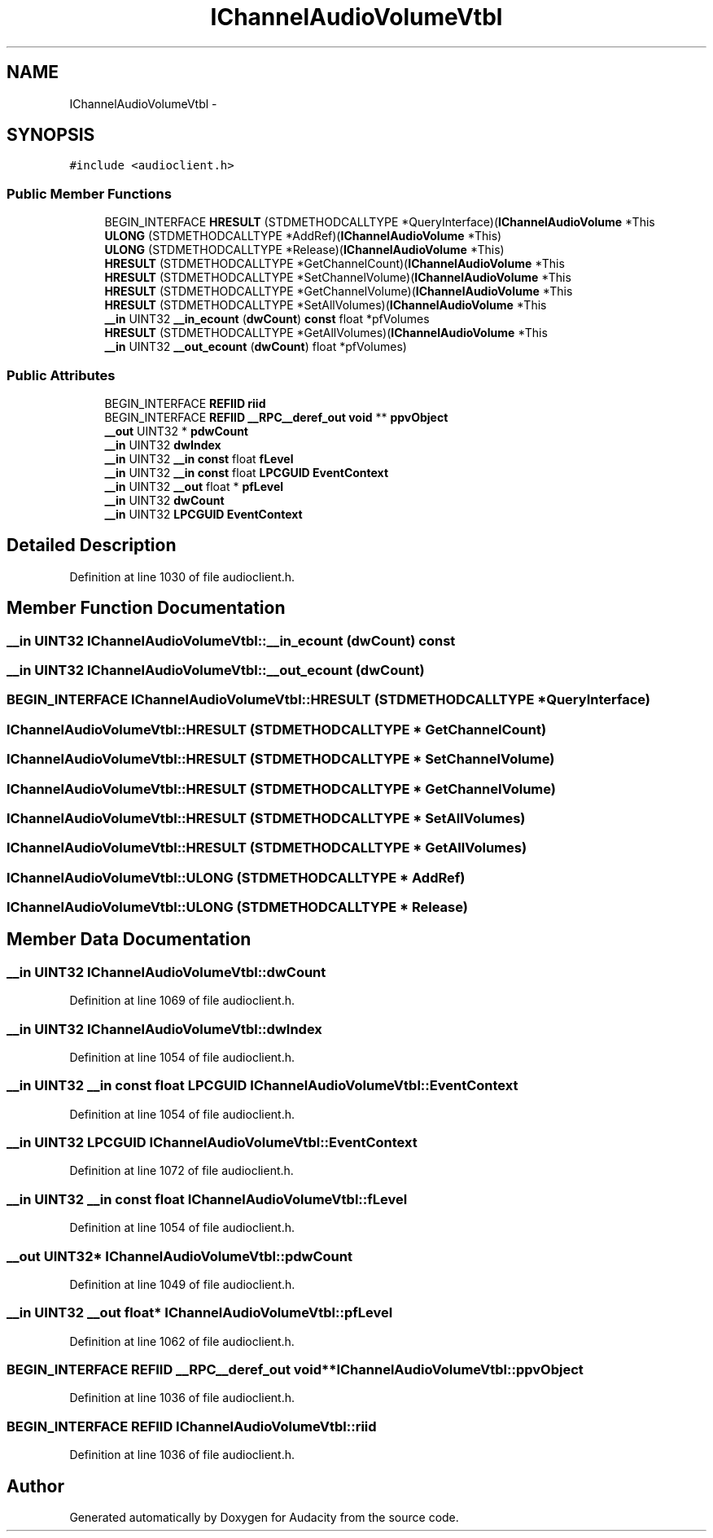 .TH "IChannelAudioVolumeVtbl" 3 "Thu Apr 28 2016" "Audacity" \" -*- nroff -*-
.ad l
.nh
.SH NAME
IChannelAudioVolumeVtbl \- 
.SH SYNOPSIS
.br
.PP
.PP
\fC#include <audioclient\&.h>\fP
.SS "Public Member Functions"

.in +1c
.ti -1c
.RI "BEGIN_INTERFACE \fBHRESULT\fP (STDMETHODCALLTYPE *QueryInterface)(\fBIChannelAudioVolume\fP *This"
.br
.ti -1c
.RI "\fBULONG\fP (STDMETHODCALLTYPE *AddRef)(\fBIChannelAudioVolume\fP *This)"
.br
.ti -1c
.RI "\fBULONG\fP (STDMETHODCALLTYPE *Release)(\fBIChannelAudioVolume\fP *This)"
.br
.ti -1c
.RI "\fBHRESULT\fP (STDMETHODCALLTYPE *GetChannelCount)(\fBIChannelAudioVolume\fP *This"
.br
.ti -1c
.RI "\fBHRESULT\fP (STDMETHODCALLTYPE *SetChannelVolume)(\fBIChannelAudioVolume\fP *This"
.br
.ti -1c
.RI "\fBHRESULT\fP (STDMETHODCALLTYPE *GetChannelVolume)(\fBIChannelAudioVolume\fP *This"
.br
.ti -1c
.RI "\fBHRESULT\fP (STDMETHODCALLTYPE *SetAllVolumes)(\fBIChannelAudioVolume\fP *This"
.br
.ti -1c
.RI "\fB__in\fP UINT32 \fB__in_ecount\fP (\fBdwCount\fP) \fBconst\fP float *pfVolumes"
.br
.ti -1c
.RI "\fBHRESULT\fP (STDMETHODCALLTYPE *GetAllVolumes)(\fBIChannelAudioVolume\fP *This"
.br
.ti -1c
.RI "\fB__in\fP UINT32 \fB__out_ecount\fP (\fBdwCount\fP) float *pfVolumes)"
.br
.in -1c
.SS "Public Attributes"

.in +1c
.ti -1c
.RI "BEGIN_INTERFACE \fBREFIID\fP \fBriid\fP"
.br
.ti -1c
.RI "BEGIN_INTERFACE \fBREFIID\fP \fB__RPC__deref_out\fP \fBvoid\fP ** \fBppvObject\fP"
.br
.ti -1c
.RI "\fB__out\fP UINT32 * \fBpdwCount\fP"
.br
.ti -1c
.RI "\fB__in\fP UINT32 \fBdwIndex\fP"
.br
.ti -1c
.RI "\fB__in\fP UINT32 \fB__in\fP \fBconst\fP float \fBfLevel\fP"
.br
.ti -1c
.RI "\fB__in\fP UINT32 \fB__in\fP \fBconst\fP float \fBLPCGUID\fP \fBEventContext\fP"
.br
.ti -1c
.RI "\fB__in\fP UINT32 \fB__out\fP float * \fBpfLevel\fP"
.br
.ti -1c
.RI "\fB__in\fP UINT32 \fBdwCount\fP"
.br
.ti -1c
.RI "\fB__in\fP UINT32 \fBLPCGUID\fP \fBEventContext\fP"
.br
.in -1c
.SH "Detailed Description"
.PP 
Definition at line 1030 of file audioclient\&.h\&.
.SH "Member Function Documentation"
.PP 
.SS "\fB__in\fP UINT32 IChannelAudioVolumeVtbl::__in_ecount (\fBdwCount\fP) const"

.SS "\fB__in\fP UINT32 IChannelAudioVolumeVtbl::__out_ecount (\fBdwCount\fP)"

.SS "BEGIN_INTERFACE IChannelAudioVolumeVtbl::HRESULT (STDMETHODCALLTYPE * QueryInterface)"

.SS "IChannelAudioVolumeVtbl::HRESULT (STDMETHODCALLTYPE * GetChannelCount)"

.SS "IChannelAudioVolumeVtbl::HRESULT (STDMETHODCALLTYPE * SetChannelVolume)"

.SS "IChannelAudioVolumeVtbl::HRESULT (STDMETHODCALLTYPE * GetChannelVolume)"

.SS "IChannelAudioVolumeVtbl::HRESULT (STDMETHODCALLTYPE * SetAllVolumes)"

.SS "IChannelAudioVolumeVtbl::HRESULT (STDMETHODCALLTYPE * GetAllVolumes)"

.SS "IChannelAudioVolumeVtbl::ULONG (STDMETHODCALLTYPE * AddRef)"

.SS "IChannelAudioVolumeVtbl::ULONG (STDMETHODCALLTYPE * Release)"

.SH "Member Data Documentation"
.PP 
.SS "\fB__in\fP UINT32 IChannelAudioVolumeVtbl::dwCount"

.PP
Definition at line 1069 of file audioclient\&.h\&.
.SS "\fB__in\fP UINT32 IChannelAudioVolumeVtbl::dwIndex"

.PP
Definition at line 1054 of file audioclient\&.h\&.
.SS "\fB__in\fP UINT32 \fB__in\fP \fBconst\fP float \fBLPCGUID\fP IChannelAudioVolumeVtbl::EventContext"

.PP
Definition at line 1054 of file audioclient\&.h\&.
.SS "\fB__in\fP UINT32 \fBLPCGUID\fP IChannelAudioVolumeVtbl::EventContext"

.PP
Definition at line 1072 of file audioclient\&.h\&.
.SS "\fB__in\fP UINT32 \fB__in\fP \fBconst\fP float IChannelAudioVolumeVtbl::fLevel"

.PP
Definition at line 1054 of file audioclient\&.h\&.
.SS "\fB__out\fP UINT32* IChannelAudioVolumeVtbl::pdwCount"

.PP
Definition at line 1049 of file audioclient\&.h\&.
.SS "\fB__in\fP UINT32 \fB__out\fP float* IChannelAudioVolumeVtbl::pfLevel"

.PP
Definition at line 1062 of file audioclient\&.h\&.
.SS "BEGIN_INTERFACE \fBREFIID\fP \fB__RPC__deref_out\fP \fBvoid\fP** IChannelAudioVolumeVtbl::ppvObject"

.PP
Definition at line 1036 of file audioclient\&.h\&.
.SS "BEGIN_INTERFACE \fBREFIID\fP IChannelAudioVolumeVtbl::riid"

.PP
Definition at line 1036 of file audioclient\&.h\&.

.SH "Author"
.PP 
Generated automatically by Doxygen for Audacity from the source code\&.
